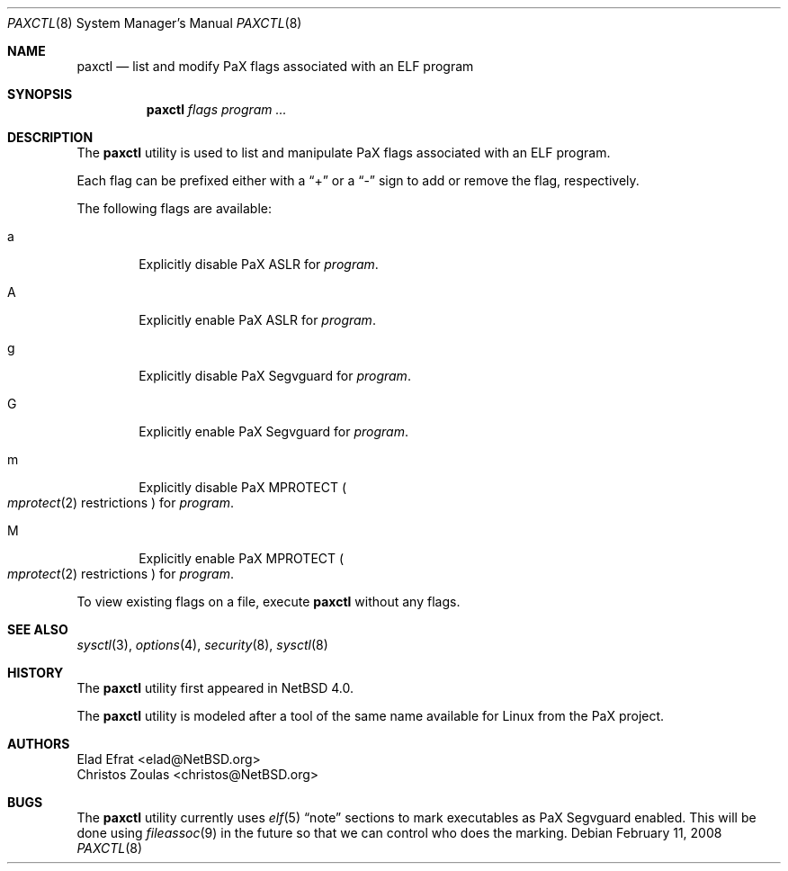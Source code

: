 .\"	paxctl.8,v 1.5.2.1 2008/01/09 02:02:12 matt Exp
.\"
.\" Copyright 2006 Elad Efrat <elad@NetBSD.org>
.\" All rights reserved.
.\"
.\" 1. Redistributions of source code must retain the above copyright
.\"    notice, this list of conditions and the following disclaimer.
.\" 2. Redistributions in binary form must reproduce the above copyright
.\"    notice, this list of conditions and the following disclaimer in the
.\"    documentation and/or other materials provided with the distribution.
.\" 3. The name of the author may not be used to endorse or promote products
.\"    derived from this software without specific prior written permission.
.\"
.\" THIS SOFTWARE IS PROVIDED BY THE AUTHOR ``AS IS'' AND ANY EXPRESS OR
.\" IMPLIED WARRANTIES, INCLUDING, BUT NOT LIMITED TO, THE IMPLIED WARRANTIES
.\" OF MERCHANTABILITY AND FITNESS FOR A PARTICULAR PURPOSE ARE DISCLAIMED.
.\" IN NO EVENT SHALL THE AUTHOR BE LIABLE FOR ANY DIRECT, INDIRECT,
.\" INCIDENTAL, SPECIAL, EXEMPLARY, OR CONSEQUENTIAL DAMAGES (INCLUDING, BUT
.\" NOT LIMITED TO, PROCUREMENT OF SUBSTITUTE GOODS OR SERVICES; LOSS OF USE,
.\" DATA, OR PROFITS; OR BUSINESS INTERRUPTION) HOWEVER CAUSED AND ON ANY
.\" THEORY OF LIABILITY, WHETHER IN CONTRACT, STRICT LIABILITY, OR TORT
.\" (INCLUDING NEGLIGENCE OR OTHERWISE) ARISING IN ANY WAY OUT OF THE USE OF
.\" THIS SOFTWARE, EVEN IF ADVISED OF THE POSSIBILITY OF SUCH DAMAGE.
.\"
.Dd February 11, 2008
.Dt PAXCTL 8
.Os
.Sh NAME
.Nm paxctl
.Nd list and modify PaX flags associated with an ELF program
.Sh SYNOPSIS
.Nm
.Ar flags
.Ar program ...
.Sh DESCRIPTION
The
.Nm
utility is used to list and manipulate PaX flags associated with an ELF
program.
.Pp
Each flag can be prefixed either with a
.Dq +
or a
.Dq -
sign to add or remove the flag, respectively.
.Pp
The following flags are available:
.Bl -tag -width flag
.It a
Explicitly disable PaX ASLR for
.Ar program .
.It A
Explicitly enable PaX ASLR for
.Ar program .
.It g
Explicitly disable PaX Segvguard for
.Ar program .
.It G
Explicitly enable PaX Segvguard for
.Ar program .
.It m
Explicitly disable PaX MPROTECT
.Po Xr mprotect 2
restrictions
.Pc
for
.Ar program .
.It M
Explicitly enable PaX MPROTECT
.Po Xr mprotect 2
restrictions
.Pc
for
.Ar program .
.El
.Pp
To view existing flags on a file, execute
.Nm
without any flags.
.Sh SEE ALSO
.Xr sysctl 3 ,
.Xr options 4 ,
.Xr security 8 ,
.Xr sysctl 8
.Sh HISTORY
The
.Nm
utility first appeared in
.Nx 4.0 .
.Pp
The
.Nm
utility is modeled after a tool of the same name available for Linux from the
PaX project.
.Sh AUTHORS
.An Elad Efrat Aq elad@NetBSD.org
.An Christos Zoulas Aq christos@NetBSD.org
.Sh BUGS
The
.Nm
utility currently uses
.Xr elf 5
.Dq note
sections to mark executables as PaX Segvguard enabled.
This will be done using
.Xr fileassoc 9
in the future so that we can control who does the marking.
